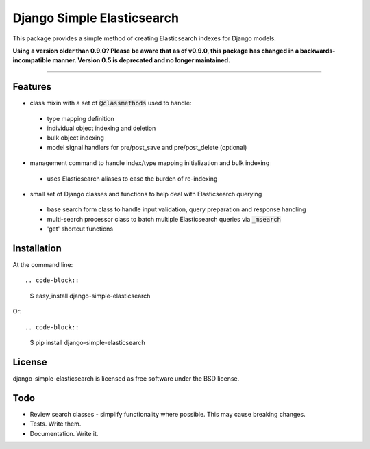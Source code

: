 ===========================
Django Simple Elasticsearch
===========================

.. image:: https://badge.fury.io/py/django-simple-elasticsearch.png
    :target: http://badge.fury.io/py/django-simple-elasticsearch

.. image:: https://travis-ci.org/jaddison/django-simple-elasticsearch.png?branch=master
        :target: https://travis-ci.org/jaddison/django-simple-elasticsearch

.. image:: https://pypip.in/d/django-simple-elasticsearch/badge.png
        :target: https://pypi.python.org/pypi/django-simple-elasticsearch


This package provides a simple method of creating Elasticsearch indexes for
Django models.

**Using a version older than 0.9.0? Please be aware that as of v0.9.0, this package
has changed in a backwards-incompatible manner. Version 0.5 is deprecated and no
longer maintained.**

-----

Features
--------

* class mixin with a set of :code:`@classmethods` used to handle:
 * type mapping definition
 * individual object indexing and deletion
 * bulk object indexing
 * model signal handlers for pre/post_save and pre/post_delete (optional)
* management command to handle index/type mapping initialization and bulk indexing
 * uses Elasticsearch aliases to ease the burden of re-indexing
* small set of Django classes and functions to help deal with Elasticsearch querying
 * base search form class to handle input validation, query preparation and response handling
 * multi-search processor class to batch multiple Elasticsearch queries via :code:`_msearch`
 * 'get' shortcut functions

Installation
------------

At the command line::

.. code-block::

    $ easy_install django-simple-elasticsearch

Or::

.. code-block::

    $ pip install django-simple-elasticsearch

License
-------

django-simple-elasticsearch is licensed as free software under the BSD license.

Todo
----

* Review search classes - simplify functionality where possible. This may cause breaking changes.
* Tests. Write them.
* Documentation. Write it.

